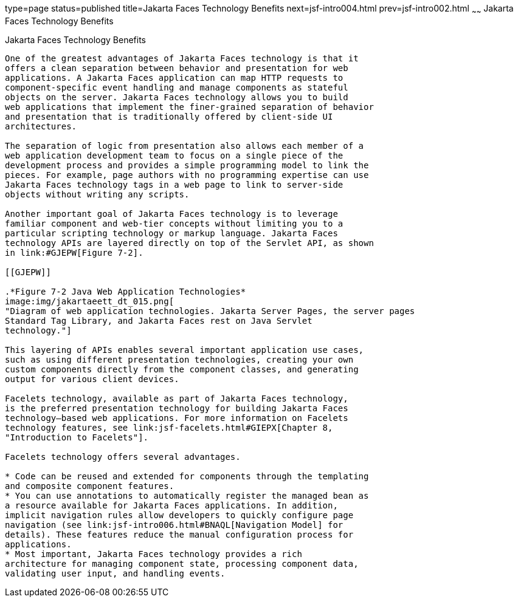 type=page
status=published
title=Jakarta Faces Technology Benefits
next=jsf-intro004.html
prev=jsf-intro002.html
~~~~~~
Jakarta Faces Technology Benefits
====================================

[[BNAPJ]][[javaserver-faces-technology-benefits]]

Jakarta Faces Technology Benefits
------------------------------------

One of the greatest advantages of Jakarta Faces technology is that it
offers a clean separation between behavior and presentation for web
applications. A Jakarta Faces application can map HTTP requests to
component-specific event handling and manage components as stateful
objects on the server. Jakarta Faces technology allows you to build
web applications that implement the finer-grained separation of behavior
and presentation that is traditionally offered by client-side UI
architectures.

The separation of logic from presentation also allows each member of a
web application development team to focus on a single piece of the
development process and provides a simple programming model to link the
pieces. For example, page authors with no programming expertise can use
Jakarta Faces technology tags in a web page to link to server-side
objects without writing any scripts.

Another important goal of Jakarta Faces technology is to leverage
familiar component and web-tier concepts without limiting you to a
particular scripting technology or markup language. Jakarta Faces
technology APIs are layered directly on top of the Servlet API, as shown
in link:#GJEPW[Figure 7-2].

[[GJEPW]]

.*Figure 7-2 Java Web Application Technologies*
image:img/jakartaeett_dt_015.png[
"Diagram of web application technologies. Jakarta Server Pages, the server pages
Standard Tag Library, and Jakarta Faces rest on Java Servlet
technology."]

This layering of APIs enables several important application use cases,
such as using different presentation technologies, creating your own
custom components directly from the component classes, and generating
output for various client devices.

Facelets technology, available as part of Jakarta Faces technology,
is the preferred presentation technology for building Jakarta Faces
technology–based web applications. For more information on Facelets
technology features, see link:jsf-facelets.html#GIEPX[Chapter 8,
"Introduction to Facelets"].

Facelets technology offers several advantages.

* Code can be reused and extended for components through the templating
and composite component features.
* You can use annotations to automatically register the managed bean as
a resource available for Jakarta Faces applications. In addition,
implicit navigation rules allow developers to quickly configure page
navigation (see link:jsf-intro006.html#BNAQL[Navigation Model] for
details). These features reduce the manual configuration process for
applications.
* Most important, Jakarta Faces technology provides a rich
architecture for managing component state, processing component data,
validating user input, and handling events.


